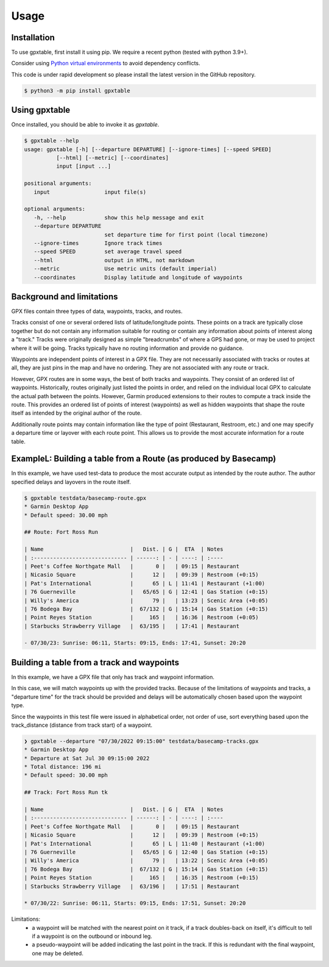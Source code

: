 Usage
=====

.. _installation:

Installation
------------

To use gpxtable, first install it using pip. We require a recent python (tested with python 3.9+).

Consider using `Python virtual environments`_ to avoid dependency conflicts.

This code is under rapid development so please install the latest version
in the GitHub repository.

.. code-block:: console

   $ python3 -m pip install gpxtable

Using gpxtable
--------------

Once installed, you should be able to invoke it as *gpxtable*.

.. code-block:: console

   $ gpxtable --help
   usage: gpxtable [-h] [--departure DEPARTURE] [--ignore-times] [--speed SPEED]
             [--html] [--metric] [--coordinates]
             input [input ...]

   positional arguments:
      input                 input file(s)

   optional arguments:
      -h, --help            show this help message and exit
      --departure DEPARTURE
                            set departure time for first point (local timezone)
      --ignore-times        Ignore track times
      --speed SPEED         set average travel speed
      --html                output in HTML, not markdown
      --metric              Use metric units (default imperial)
      --coordinates         Display latitude and longitude of waypoints


.. _Python virtual environments: https://docs.python.org/3/library/venv.html

Background and limitations
--------------------------
GPX files contain three types of data, waypoints, tracks, and routes.

Tracks consist of one or several ordered lists of latitude/longitude points.
These points on a track are typically close together but do not contain any
information suitable for routing or contain any information about points of
interest along a "track." Tracks were originally designed as simple
"breadcrumbs" of where a GPS had gone, or may be used to project where it will
be going. Tracks typically have no routing information and provide no guidance.

Waypoints are independent points of interest in a GPX file. They are not
necessarily associated with tracks or routes at all, they are just pins in the
map and have no ordering. They are not associated with any route or track.

However, GPX routes are in some ways, the best of both tracks and waypoints.
They consist of an ordered list of waypoints. Historically, routes originally
just listed the points in order, and relied on the individual local GPX to
calculate the actual path between the points. However, Garmin produced
extensions to their routes to compute a track inside the route. This provides an
ordered list of points of interest (waypoints) as well as hidden waypoints that
shape the route itself as intended by the original author of the route.

Additionally route points may contain information like the type of point
(Restaurant, Restroom, etc.) and one may specify a departure time or layover
with each route point. This allows us to provide the most accurate information
for a route table.


ExampleL: Building a table from a Route (as produced by Basecamp)
-----------------------------------------------------------------

In this example, we have used test-data to produce the most accurate output as
intended by the route author. The author specified delays and layovers in the
route itself.

.. code-block:: console

   $ gpxtable testdata/basecamp-route.gpx
   * Garmin Desktop App
   * Default speed: 30.00 mph

   ## Route: Fort Ross Run

   | Name                           |   Dist. | G |  ETA  | Notes
   | :----------------------------- | ------: | - | ----: | :----
   | Peet's Coffee Northgate Mall   |       0 |   | 09:15 | Restaurant
   | Nicasio Square                 |      12 |   | 09:39 | Restroom (+0:15)
   | Pat's International            |      65 | L | 11:41 | Restaurant (+1:00)
   | 76 Guerneville                 |   65/65 | G | 12:41 | Gas Station (+0:15)
   | Willy's America                |      79 |   | 13:23 | Scenic Area (+0:05)
   | 76 Bodega Bay                  |  67/132 | G | 15:14 | Gas Station (+0:15)
   | Point Reyes Station            |     165 |   | 16:36 | Restroom (+0:05)
   | Starbucks Strawberry Village   |  63/195 |   | 17:41 | Restaurant

   - 07/30/23: Sunrise: 06:11, Starts: 09:15, Ends: 17:41, Sunset: 20:20

Building a table from a track and waypoints
-------------------------------------------

In this example, we have a GPX file that only has track and waypoint
information.

In this case, we will match waypoints up with the provided tracks. Because of
the limitations of waypoints and tracks, a "departure time" for the track should
be provided and delays will be automatically chosen based upon the waypoint
type.

Since the waypoints in this test file were issued in alphabetical order, not
order of use, sort everything based upon the track_distance (distance from track
start) of a waypoint.

.. code-block:: console

   ❯ gpxtable --departure "07/30/2022 09:15:00" testdata/basecamp-tracks.gpx
   * Garmin Desktop App
   * Departure at Sat Jul 30 09:15:00 2022
   * Total distance: 196 mi
   * Default speed: 30.00 mph

   ## Track: Fort Ross Run tk

   | Name                           |   Dist. | G |  ETA  | Notes
   | :----------------------------- | ------: | - | ----: | :----
   | Peet's Coffee Northgate Mall   |       0 |   | 09:15 | Restaurant
   | Nicasio Square                 |      12 |   | 09:39 | Restroom (+0:15)
   | Pat's International            |      65 | L | 11:40 | Restaurant (+1:00)
   | 76 Guerneville                 |   65/65 | G | 12:40 | Gas Station (+0:15)
   | Willy's America                |      79 |   | 13:22 | Scenic Area (+0:05)
   | 76 Bodega Bay                  |  67/132 | G | 15:14 | Gas Station (+0:15)
   | Point Reyes Station            |     165 |   | 16:35 | Restroom (+0:15)
   | Starbucks Strawberry Village   |  63/196 |   | 17:51 | Restaurant

   * 07/30/22: Sunrise: 06:11, Starts: 09:15, Ends: 17:51, Sunset: 20:20

Limitations:
   - a waypoint will be matched with the nearest point on it track, if a track
     doubles-back on itself, it's difficult to tell if a waypoint is on the outbound
     or inbound leg.
   - a pseudo-waypoint will be added indicating the last point in the track. If this is
     redundant with the final waypoint, one may be deleted.

